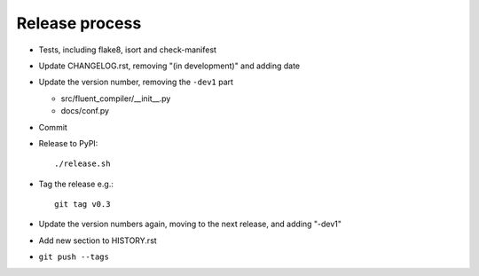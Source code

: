 Release process
===============

* Tests, including flake8, isort and check-manifest

* Update CHANGELOG.rst, removing "(in development)" and adding date

* Update the version number, removing the ``-dev1`` part

  * src/fluent_compiler/__init__.py
  * docs/conf.py

* Commit

* Release to PyPI::

    ./release.sh

* Tag the release e.g.::

    git tag v0.3

* Update the version numbers again, moving to the next release, and adding "-dev1"

* Add new section to HISTORY.rst

* ``git push --tags``
